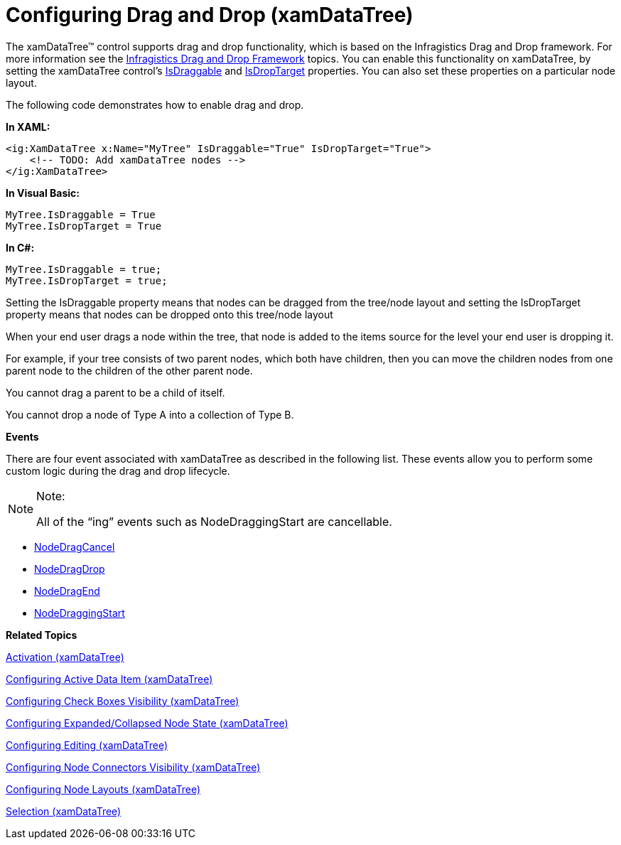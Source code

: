 ﻿////

|metadata|
{
    "name": "xamdatatree-xamdatatree-drag-and-drop",
    "controlName": ["xamDataTree"],
    "tags": ["Data Presentation","Editing","How Do I","Layouts","Selection"],
    "guid": "9d521c3a-9b79-4358-b15f-427d97d2ca75",  
    "buildFlags": [],
    "createdOn": "2016-05-25T18:21:54.899113Z"
}
|metadata|
////

= Configuring Drag and Drop (xamDataTree)

The xamDataTree™ control supports drag and drop functionality, which is based on the Infragistics Drag and Drop framework. For more information see the link:drag-and-drop-framework.html[Infragistics Drag and Drop Framework] topics. You can enable this functionality on xamDataTree, by setting the xamDataTree control’s link:{ApiPlatform}controls.menus.xamdatatree.v{ProductVersion}~infragistics.controls.menus.xamdatatree~isdraggable.html[IsDraggable] and link:{ApiPlatform}controls.menus.xamdatatree.v{ProductVersion}~infragistics.controls.menus.xamdatatree~isdroptarget.html[IsDropTarget] properties. You can also set these properties on a particular node layout.

The following code demonstrates how to enable drag and drop.

*In XAML:*

----
<ig:XamDataTree x:Name="MyTree" IsDraggable="True" IsDropTarget="True">
    <!-- TODO: Add xamDataTree nodes -->
</ig:XamDataTree>
----

*In Visual Basic:*

----
MyTree.IsDraggable = True
MyTree.IsDropTarget = True
----

*In C#:*

----
MyTree.IsDraggable = true;
MyTree.IsDropTarget = true;
----

Setting the IsDraggable property means that nodes can be dragged from the tree/node layout and setting the IsDropTarget property means that nodes can be dropped onto this tree/node layout

When your end user drags a node within the tree, that node is added to the items source for the level your end user is dropping it.

For example, if your tree consists of two parent nodes, which both have children, then you can move the children nodes from one parent node to the children of the other parent node.

You cannot drag a parent to be a child of itself.

You cannot drop a node of Type A into a collection of Type B.

*Events*

There are four event associated with xamDataTree as described in the following list. These events allow you to perform some custom logic during the drag and drop lifecycle.

.Note:
[NOTE]
====
All of the “ing” events such as NodeDraggingStart are cancellable.
====

* link:{ApiPlatform}controls.menus.xamdatatree.v{ProductVersion}~infragistics.controls.menus.xamdatatree~nodedragcancel_ev.html[NodeDragCancel]
* link:{ApiPlatform}controls.menus.xamdatatree.v{ProductVersion}~infragistics.controls.menus.xamdatatree~nodedragdrop_ev.html[NodeDragDrop]
* link:{ApiPlatform}controls.menus.xamdatatree.v{ProductVersion}~infragistics.controls.menus.xamdatatree~nodedragend_ev.html[NodeDragEnd]
* link:{ApiPlatform}controls.menus.xamdatatree.v{ProductVersion}~infragistics.controls.menus.xamdatatree~nodedraggingstart_ev.html[NodeDraggingStart]

*Related Topics*

link:xamdatatree-xamdatatree-activation.html[Activation (xamDataTree)]

link:xamdatatree-active-data-item.html[Configuring Active Data Item (xamDataTree)]

link:xamdatatree-xamdatatree-check-boxes.html[Configuring Check Boxes Visibility (xamDataTree)]

link:xamdatatree-expanded-and-collapsed-xamdatatree-nodes.html[Configuring Expanded/Collapsed Node State (xamDataTree)]

link:xamdatatree-xamdatatree-editing.html[Configuring Editing (xamDataTree)]

link:xamdatatree-xamdatatree-node-connectors.html[Configuring Node Connectors Visibility (xamDataTree)]

link:xamdatatree-xamdatatree-node-layouts.html[Configuring Node Layouts (xamDataTree)]

link:xamdatatree-xamdatatree-selection.html[Selection (xamDataTree)]